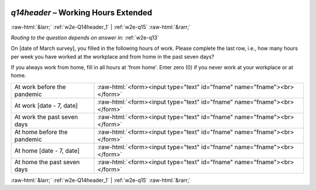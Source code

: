 .. _w2e-q14header:

 
 .. role:: raw-html(raw) 
        :format: html 

`q14header` – Working Hours Extended
====================================


:raw-html:`&larr;` :ref:`w2e-Q14header_1` | :ref:`w2e-q15` :raw-html:`&rarr;` 

*Routing to the question depends on answer in:* :ref:`w2e-q13`

On [date of March survey], you filled in the following hours of work. Please complete the last row, i.e., how many hours per week you have worked at the workplace and from home in the past seven days?

If you always work from home, fill in all hours at 'from home'.
Enter zero (0) if you never work at your workplace or at home.


.. csv-table::
   :delim: |

           At work before the pandemic | :raw-html:`<form><input type="text" id="fname" name="fname"><br></form>`
           At work [date - 7, date] | :raw-html:`<form><input type="text" id="fname" name="fname"><br></form>`
           At work the past seven days | :raw-html:`<form><input type="text" id="fname" name="fname"><br></form>`
           At home before the pandemic | :raw-html:`<form><input type="text" id="fname" name="fname"><br></form>`
           At home [date - 7, date] | :raw-html:`<form><input type="text" id="fname" name="fname"><br></form>`
           At home the past seven days | :raw-html:`<form><input type="text" id="fname" name="fname"><br></form>`

.. image:: ../_screenshots/w2-q14header.png


:raw-html:`&larr;` :ref:`w2e-Q14header_1` | :ref:`w2e-q15` :raw-html:`&rarr;` 

